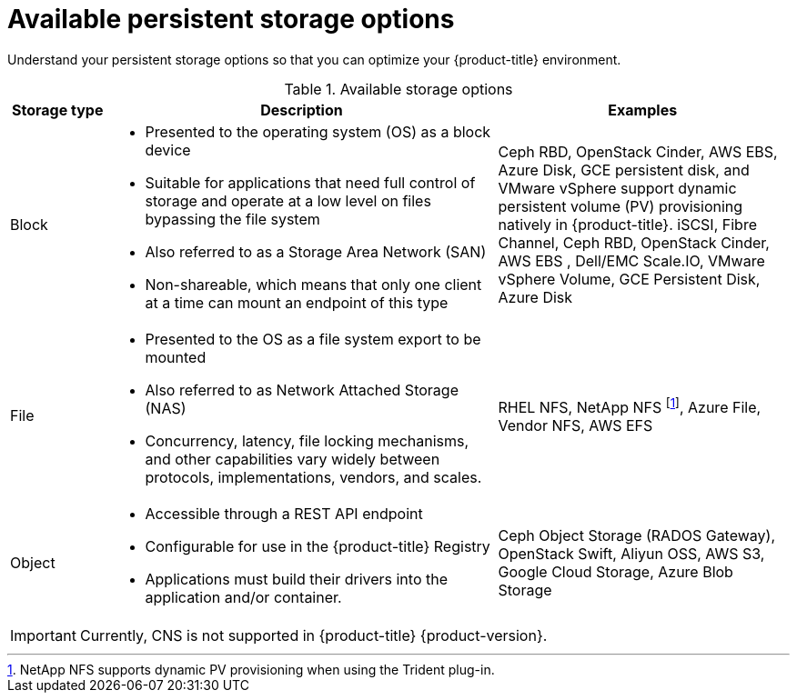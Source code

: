 // Module included in the following assemblies:
//
// * storage/optimizing-storage.adoc

[id="available-persistent-storage-options_{context}"]
= Available persistent storage options

Understand your persistent storage options so that you can optimize your
{product-title} environment.

.Available storage options
[cols="1,4,3",options="header"]
|===
| Storage type | Description | Examples

|Block
a|* Presented to the operating system (OS) as a block device
* Suitable for applications that need full control of storage and operate at a low level on files
bypassing the file system
* Also referred to as a Storage Area Network (SAN)
* Non-shareable, which means that only one client at a time can mount an endpoint of this type
| Ceph RBD, OpenStack Cinder, AWS EBS, Azure Disk, GCE persistent disk, and VMware vSphere support dynamic persistent volume (PV) provisioning natively in {product-title}. iSCSI, Fibre Channel, Ceph RBD, OpenStack Cinder, AWS EBS , Dell/EMC Scale.IO, VMware vSphere Volume, GCE Persistent Disk, Azure Disk

|File
a| * Presented to the OS as a file system export to be mounted
* Also referred to as Network Attached Storage (NAS)
* Concurrency, latency, file locking mechanisms, and other capabilities vary widely between protocols, implementations, vendors, and scales.
|RHEL NFS, NetApp NFS footnoteref:[netappnfs,NetApp NFS supports dynamic PV provisioning when using the Trident plug-in.], Azure File, Vendor NFS, AWS EFS

| Object
a| * Accessible through a REST API endpoint
* Configurable for use in the {product-title} Registry
* Applications must build their drivers into the application and/or container.
| Ceph Object Storage (RADOS Gateway), OpenStack Swift, Aliyun OSS, AWS S3, Google Cloud Storage, Azure Blob Storage
|===

[IMPORTANT]
====
Currently, CNS is not supported in {product-title} {product-version}.
====
